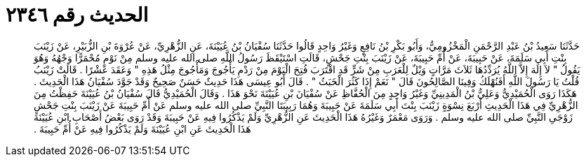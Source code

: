 
= الحديث رقم ٢٣٤٦

[quote.hadith]
حَدَّثَنَا سَعِيدُ بْنُ عَبْدِ الرَّحْمَنِ الْمَخْزُومِيُّ، وَأَبُو بَكْرِ بْنُ نَافِعٍ وَغَيْرُ وَاحِدٍ قَالُوا حَدَّثَنَا سُفْيَانُ بْنُ عُيَيْنَةَ، عَنِ الزُّهْرِيِّ، عَنْ عُرْوَةَ بْنِ الزُّبَيْرِ، عَنْ زَيْنَبَ بِنْتِ أَبِي سَلَمَةَ، عَنْ حَبِيبَةَ، عَنْ أُمِّ حَبِيبَةَ، عَنْ زَيْنَبَ بِنْتِ جَحْشٍ، قَالَتِ اسْتَيْقَظَ رَسُولُ اللَّهِ صلى الله عليه وسلم مِنْ نَوْمٍ مُحْمَرًّا وَجْهُهُ وَهُوَ يَقُولُ ‏"‏ لاَ إِلَهَ إِلاَّ اللَّهُ يُرَدِّدُهَا ثَلاَثَ مَرَّاتٍ وَيْلٌ لِلْعَرَبِ مِنْ شَرٍّ قَدِ اقْتَرَبَ فُتِحَ الْيَوْمَ مِنْ رَدْمِ يَأْجُوجَ وَمَأْجُوجَ مِثْلُ هَذِهِ ‏"‏ وَعَقَدَ عَشْرًا ‏.‏ قَالَتْ زَيْنَبُ قُلْتُ يَا رَسُولَ اللَّهِ أَفَنُهْلَكُ وَفِينَا الصَّالِحُونَ قَالَ ‏"‏ نَعَمْ إِذَا كَثُرَ الْخَبَثُ ‏"‏ ‏.‏ قَالَ أَبُو عِيسَى هَذَا حَدِيثٌ حَسَنٌ صَحِيحٌ وَقَدْ جَوَّدَ سُفْيَانُ هَذَا الْحَدِيثَ ‏.‏ هَكَذَا رَوَى الْحُمَيْدِيُّ وَعَلِيُّ بْنُ الْمَدِينِيِّ وَغَيْرُ وَاحِدٍ مِنَ الْحُفَّاظِ عَنْ سُفْيَانَ بْنِ عُيَيْنَةَ نَحْوَ هَذَا ‏.‏ وَقَالَ الْحُمَيْدِيُّ قَالَ سُفْيَانُ بْنُ عُيَيْنَةَ حَفِظْتُ مِنَ الزُّهْرِيِّ فِي هَذَا الْحَدِيثِ أَرْبَعَ نِسْوَةٍ زَيْنَبَ بِنْتَ أَبِي سَلَمَةَ عَنْ حَبِيبَةَ وَهُمَا رَبِيبَتَا النَّبِيِّ صلى الله عليه وسلم عَنْ أُمِّ حَبِيبَةَ عَنْ زَيْنَبَ بِنْتِ جَحْشٍ زَوْجَىِ النَّبِيِّ صلى الله عليه وسلم ‏.‏ وَرَوَى مَعْمَرٌ وَغَيْرُهُ هَذَا الْحَدِيثَ عَنِ الزُّهْرِيِّ وَلَمْ يَذْكُرُوا فِيهِ عَنْ حَبِيبَةَ وَقَدْ رَوَى بَعْضُ أَصْحَابِ ابْنِ عُيَيْنَةَ هَذَا الْحَدِيثَ عَنِ ابْنِ عُيَيْنَةَ وَلَمْ يَذْكُرُوا فِيهِ عَنْ أُمِّ حَبِيبَةَ ‏.‏